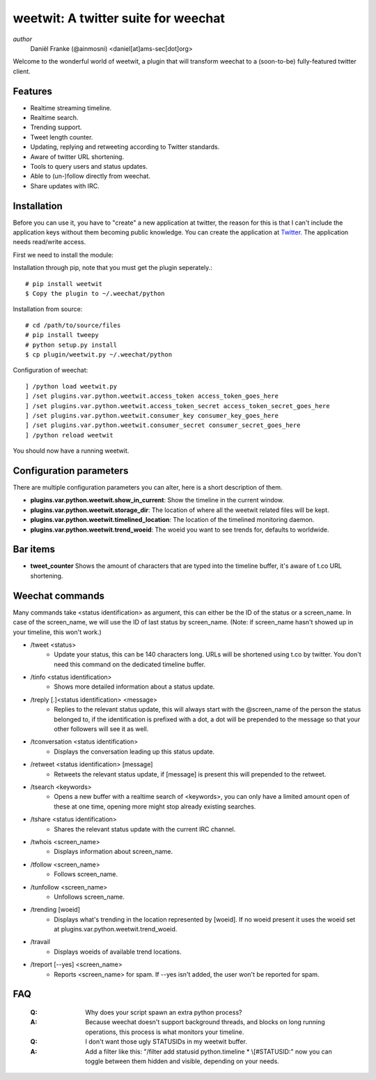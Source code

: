 ====================================
weetwit: A twitter suite for weechat
====================================

*author*
    Daniël Franke (@ainmosni) <daniel[at]ams-sec[dot]org>

Welcome to the wonderful world of weetwit, a plugin that will transform weechat
to a (soon-to-be) fully-featured twitter client.

Features
========

* Realtime streaming timeline.
* Realtime search.
* Trending support.
* Tweet length counter.
* Updating, replying and retweeting according to Twitter standards.
* Aware of twitter URL shortening.
* Tools to query users and status updates.
* Able to (un-)follow directly from weechat.
* Share updates with IRC.

Installation
============

Before you can use it, you have to "create" a new application at twitter, the
reason for this is that I can't include the application keys without them
becoming public knowledge. You can create the application at `Twitter
<http://dev.twitter.com>`_. The application needs read/write access.

First we need to install the module:

Installation through pip, note that you must get the plugin seperately.::

    # pip install weetwit
    $ Copy the plugin to ~/.weechat/python

Installation from source::

    # cd /path/to/source/files
    # pip install tweepy
    # python setup.py install
    $ cp plugin/weetwit.py ~/.weechat/python

Configuration of weechat::

    ] /python load weetwit.py
    ] /set plugins.var.python.weetwit.access_token access_token_goes_here
    ] /set plugins.var.python.weetwit.access_token_secret access_token_secret_goes_here
    ] /set plugins.var.python.weetwit.consumer_key consumer_key_goes_here
    ] /set plugins.var.python.weetwit.consumer_secret consumer_secret_goes_here
    ] /python reload weetwit

You should now have a running weetwit.

Configuration parameters
========================

There are multiple configuration parameters you can alter, here is a short
description of them.

* **plugins.var.python.weetwit.show_in_current**: Show the timeline in the
  current window.
* **plugins.var.python.weetwit.storage_dir**: The location of where all the
  weetwit related files will be kept.
* **plugins.var.python.weetwit.timelined_location**: The location of the
  timelined monitoring daemon.
* **plugins.var.python.weetwit.trend_woeid**: The woeid you want to see trends
  for, defaults to worldwide.

Bar items
=========

* **tweet_counter** Shows the amount of characters that are typed into the
  timeline buffer, it's aware of t.co URL shortening.

Weechat commands
================

Many commands take <status identification> as argument, this can either be the
ID of the status or a screen_name. In case of the screen_name, we will use the
ID of last status by screen_name. (Note: if screen_name hasn't showed up in your
timeline, this won't work.)

* \/tweet <status>
    - Update your status, this can be 140 characters long. URLs will be shortened 
      using t.co by twitter. You don't need this command on the dedicated
      timeline buffer.

* \/tinfo <status identification>
    - Shows more detailed information about a status update.

* \/treply [.]<status identification> <message>
    - Replies to the relevant status update, this will always start with the
      @screen_name of the person the status belonged to, if the identification is
      prefixed with a dot, a dot will be prepended to the message so that your
      other followers will see it as well.

* \/tconversation <status identification>
    - Displays the conversation leading up this status update.

* \/retweet <status identification> [message]
    - Retweets the relevant status update, if [message] is present this will
      prepended to the retweet.

* \/tsearch <keywords>
    - Opens a new buffer with a realtime search of <keywords>, you can only
      have a limited amount open of these at one time, opening more might stop
      already existing searches.

* \/tshare <status identification>
    - Shares the relevant status update with the current IRC channel.

* \/twhois <screen_name>
    - Displays information about screen_name.

* \/tfollow <screen_name>
    - Follows screen_name.

* \/tunfollow <screen_name>
    - Unfollows screen_name.

* \/trending [woeid]
    - Displays what's trending in the location represented by [woeid].
      If no woeid present it uses the woeid set at
      plugins.var.python.weetwit.trend_woeid.

* \/travail
    - Displays woeids of available trend locations.

* \/treport [--yes] <screen_name>
    - Reports <screen_name> for spam. If --yes isn't added, the user won't be
      reported for spam.

FAQ
===

    :Q: Why does your script spawn an extra python process?
    :A: Because weechat doesn't support background threads, and blocks on long
        running operations, this process is what monitors your timeline.


    :Q: I don't want those ugly STATUSIDs in my weetwit buffer.
    :A: Add a filter like this: "/filter add statusid python.timeline * \\[#STATUSID:"
        now you can toggle between them hidden and visible, depending on your
        needs.
